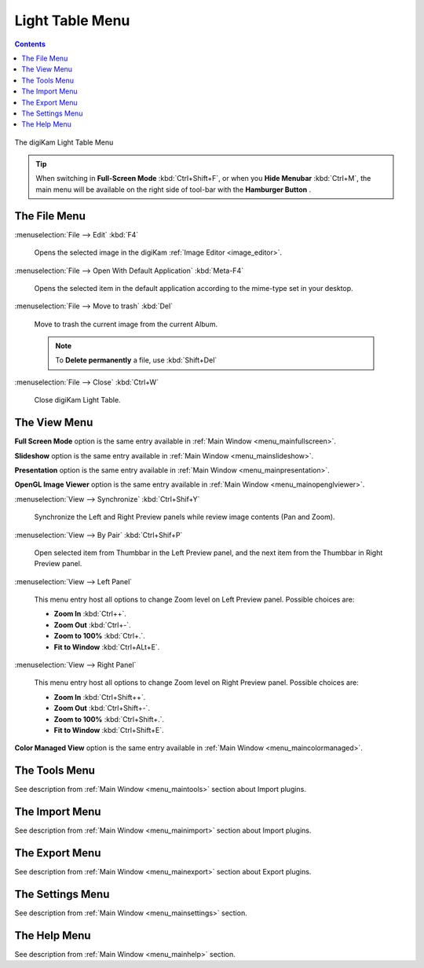.. meta::
   :description: digiKam Light Table Menu Descriptions
   :keywords: digiKam, documentation, user manual, photo management, open source, free, learn, easy, menu, light table

.. metadata-placeholder

   :authors: - digiKam Team

   :license: see Credits and License page for details (https://docs.digikam.org/en/credits_license.html)

.. _menu_lighttable:

Light Table Menu
================

.. contents::

.. figure:: images/menu_light_table.webp
    :alt:
    :align: center

    The digiKam Light Table Menu

.. tip::

    .. |icon_hamburger| image:: images/menu_icon_hamburger.webp

    When switching in **Full-Screen Mode** :kbd:`Ctrl+Shift+F`, or when you **Hide Menubar** :kbd:`Ctrl+M`, the main menu will be available on the right side of tool-bar with the **Hamburger Button** |icon_hamburger|.

The File Menu
-------------

:menuselection:`File --> Edit` :kbd:`F4`

    Opens the selected image in the digiKam :ref:`Image Editor <image_editor>`.

:menuselection:`File --> Open With Default Application` :kbd:`Meta-F4`

    Opens the selected item in the default application according to the mime-type set in your desktop.

:menuselection:`File --> Move to trash` :kbd:`Del`

    Move to trash the current image from the current Album.

    .. note::

        To **Delete permanently** a file, use :kbd:`Shift+Del`

:menuselection:`File --> Close` :kbd:`Ctrl+W`

    Close digiKam Light Table.

The View Menu
-------------

**Full Screen Mode** option is the same entry available in :ref:`Main Window <menu_mainfullscreen>`.

**Slideshow** option is the same entry available in :ref:`Main Window <menu_mainslideshow>`.

**Presentation** option is the same entry available in :ref:`Main Window <menu_mainpresentation>`.

**OpenGL Image Viewer** option is the same entry available in :ref:`Main Window <menu_mainopenglviewer>`.

:menuselection:`View --> Synchronize` :kbd:`Ctrl+Shif+Y`

    Synchronize the Left and Right Preview panels while review image contents (Pan and Zoom).

:menuselection:`View --> By Pair` :kbd:`Ctrl+Shif+P`

    Open selected item from Thumbbar in the Left Preview panel, and the next item from the Thumbbar in Right Preview panel.

:menuselection:`View --> Left Panel`

    This menu entry host all options to change Zoom level on Left Preview panel. Possible choices are:

    - **Zoom In** :kbd:`Ctrl++`.
    - **Zoom Out** :kbd:`Ctrl+-`.
    - **Zoom to 100%** :kbd:`Ctrl+.`.
    - **Fit to Window** :kbd:`Ctrl+ALt+E`.

:menuselection:`View --> Right Panel`

    This menu entry host all options to change Zoom level on Right Preview panel. Possible choices are:

    - **Zoom In** :kbd:`Ctrl+Shift++`.
    - **Zoom Out** :kbd:`Ctrl+Shift+-`.
    - **Zoom to 100%** :kbd:`Ctrl+Shift+.`.
    - **Fit to Window** :kbd:`Ctrl+Shift+E`.

**Color Managed View** option is the same entry available in :ref:`Main Window <menu_maincolormanaged>`.

The Tools Menu
--------------

See description from :ref:`Main Window <menu_maintools>` section about Import plugins.

The Import Menu
---------------

See description from :ref:`Main Window <menu_mainimport>` section about Import plugins.

The Export Menu
---------------

See description from :ref:`Main Window <menu_mainexport>` section about Export plugins.

The Settings Menu
-----------------

See description from :ref:`Main Window <menu_mainsettings>` section.

The Help Menu
-------------

See description from :ref:`Main Window <menu_mainhelp>` section.

